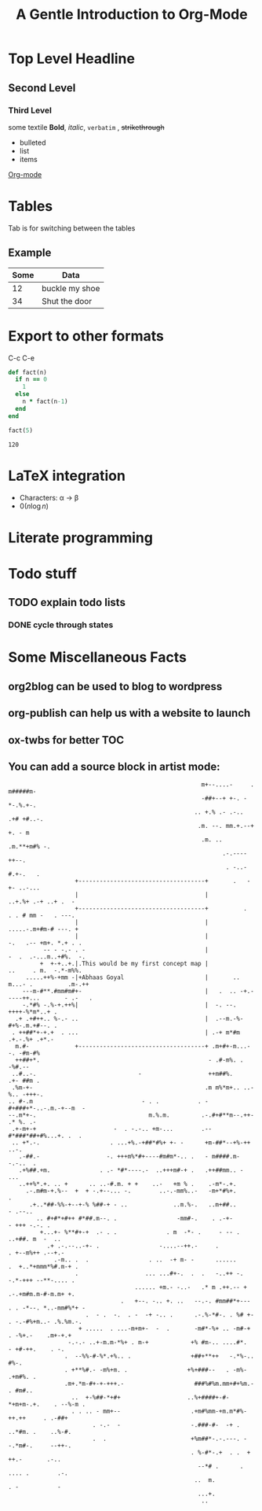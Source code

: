 # # Default title is example ( it's a metadata kinda thing)
#+TITLE: A Gentle Introduction to Org-Mode

# # Don't show table of contents and stuff
#+OPTIONS: toc:nil
#+DESCRIPTION: Testing the features from

# Top level headlines are in numbers most of the rest is in bullet
# Outliers ( they are basically links to open up stuff)
* Top Level Headline
** Second Level
*** Third Level
    some textile
    *Bold*, /italic/, =verbatim= , +strikethrough+
- bulleted
- list
- items

# C-c C-l to insert a link
[[http://orgmode.org/][Org-mode]]
# If you want to do this for other files then it's easier to do so by
# C-c l to insert a link there and linking this to ther other file

# ***** M - <Enter> to add a new point directly without anything

* Tables
  Tab is for switching between the tables
  # |- Tab is for completing the line
  # | fslkf  | sdkldjfs | at the start
** Example
| Some | Data           |
|------+----------------|
|   12 | buckle my shoe |
|   34 | Shut the door  |

* Export to other formats
  C-c C-e

# < s <tab> for writing source code
# for a particular language C-c '
#+BEGIN_SRC ruby
  def fact(n)
    if n == 0
      1
    else
      n * fact(n-1)
    end
  end

  fact(5)
#+END_SRC
# For getting the results of the code snippet C-c C-c
#+RESULTS:
: 120
# C-c C-c inside the code block will automatically have a results block
* LaTeX integration
  - Characters: \alpha \rightarrow \beta
  - $0(n \log n)$

  \begin{align*}
     3 * 2 + &= 6 + 1 \\
             &= 7
  \end{align*}

# Look about beaver pdf it's so osum

* Literate programming

# Evaluate all files in the source block not only the snippet

* Todo stuff
# C-c C-t on any line below will help us decide the state of the task ( Either it has been completed, waiting, etc)
# M-<Shift>-Enter gives TODO again
# C-c a brings up the agenda options
# C-c C-x C-d to archive the stuff that has been completed
# <Shift> - left/right can change dates and shiz
# C-c C-d brings up calendar
** TODO explain todo lists
   DEADLINE: <2020-06-05 Fri>
*** DONE cycle through states
   CLOSED: [2020-05-29 Fri 22:51]
   :LOGBOOK:
   - State "DONE"       from "TODO"       [2020-05-29 Fri 22:51]
   - State "TODO"       from "DONE"       [2020-05-29 Fri 22:50]
   - State "DONE"       from "TODO"       [2020-05-29 Fri 22:48]
   :END:

# Org capture templates
# abook - UNIX program for contacts
* Some Miscellaneous Facts
** org2blog can be used to blog to wordpress
  # =org2blog=
** org-publish can help us with a website to launch
  # =org-publish=
** ox-twbs for better TOC
  # =ox-twbs=
** You can add a source block in artist mode:

  #+begin_src artist
                                                                 m+--....-     .  m#####m-
                                                                 -##+--+ +-. -    *-.%.+-.
                                                               .. +.% .- .-..  .+# +#..-.
                                                                .m. --. mm.+.--+ +. - m
                                                                 .m. .. .m.**+m#% -.
                                                                       .-.----++--.
                                                                        . -..-#.+-.   .
                             +------------------------------------+       .   -+- ..-...
                             |                                    |            ..+.%+ .-+ ..+ .  -
                             +------------------------------------+          .   . . # mm -   . ---.
                             |                                    |             .....-.m+#m-# ---. +
                             |                                    |               -.   .-- +m+. *.+ . .
                    -- - -.- . -                                  |                -  .  .-...m..+#%.  -.
                   +  +-+..+.|.This would be my first concept map |               ..     . m.  -.*-m%%.
               .....++%-+mm -|+Abhaas Goyal                       |       ..    m...- .          .m-.++
              ---m-#**.#mm#m#+-                                   |   .  .. -+.-----++...       - .-   .
              -.*#% -.%-+.++%|                                    |  -. --. ++++-%*m*..+ .
            .+ .+#++.. %-.- ..                                    |  .--m.-%-#+%-.m.+#--. .
           . ++##*+-+.+  . ...                                    | .-+ m*#m .+.-.%+ .+*.-
            m.#-             +------------------------------------+ .m+#+-m...- -. -#m-#%
            ++##+*.                                                - .#-m%. .        -%#.--
           ..#..-.                             -                   ++m##%.        .+- ##m .
           .%m-+-                                                 .m m%*m+.. ..-%.. -+++-.
          .. #-.m                               - . .           . -#+###+*-..-.m.-+--m  -
          --.m*+-.                                m.%.m.         .-.#+#**m--.++- .* %. .-
           .+-m+-+                      -  . -.-.. +m-...        .--#*###*##+#%...+. .  .
           .. +*.-.                    . ...+%.-+##*#%+ +- -      +m-##*--+%-++ ..-.
             .-##.-                   -. +++m%*#+----#m#m*-.. .   - m####.m--.-..  .
             .+%##.+m.              . .- *#*----.-  ..+++m#-+ .   .++##mm.. - ...
             ..++%*.+. .. +      .. ..-#.m. + +    ..-   +m % .    .-m*-.+.
               .-.m#m-+.%--  +  + -.+--... -.        ..-.-mm%..-   -m+*#%+.          .
                .+..*##-%%-+--+-% %##-+ - ..             ..m.%-.   ..m+##..        - .--..
                  .. #+#*+#++ #*##.m--. .                 -mm#-.    . .-+-        - +++ -.-. .
                   +...+- %**#+-+  .- . .              . m  -*- .     - -- .      ..+##. m  -  ..
                     .+ .-.--..-+- .                 -....--++.-     .           . +--m%++ .--+.-
                       .-m.. .  .                 . ..  -+ m- -      ......     .  +..*+mmm*%#.m-+ .
                             .                   ... ...#+-.  .  .   -..++ -.       -.*-+++ --**-.... .
                                              ...... +m.- -..-   .* m .++.-- +     .-.+m#m.m-#-m.m+ +.
                                          .   +--. -.. +. ..   --.-. #mm##*+---    . . -*--. *..-mm#%*+ -
                                .  - .  -.  . -  -+ -.. .      .-.%-*#-. . %# +-     . -.-#%+m..- .%.%m.-.
                              + .....  . ...-m+m+-  -  .       -m#*-%+ .. -m#-+        . -%+.-    .m+-+.+
                           -.-.- ..+-m.m-*%+ . m-+            +% #m-.. ....#*.         - +#-++.    . -.
                          .  --%%-#-%*.+%.. .                 +##+**++   -.*%-..          #%-.
                          . +**%#.- -m%+m. .                 +%+###--   . -m%-          .+m#%. .
                          .m+.*m-#+-+-+++.-                    ###%#%m.mm+#+%m.-        . #m#..
                            ..  +-%##-*+#+                   ..%+####+-#- *+m+m-.+.    . --%-m .
                            . . .. - mm+--                    .+m#%mm-+m.m*#%-++.++     . .-##+
                                  . -.-  -                    -.###-#-  -+ . ..*#m. .    ..%-#.
                                  .  .                        +%m##*-.-.---. --.*m#-.     --++-.
                                                              . %-#*-.+  . .  + ++.-       .-..
                                                                --*# .      . .... .        .-.
                                                               ..  m.           . -           -
                                                                ...+.
                                                                 ..
  #+end_src
